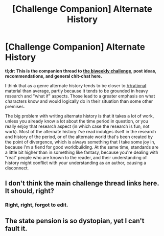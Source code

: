 #+TITLE: [Challenge Companion] Alternate History

* [Challenge Companion] Alternate History
:PROPERTIES:
:Author: alexanderwales
:Score: 12
:DateUnix: 1538601555.0
:DateShort: 2018-Oct-04
:END:
*tl;dr: This is the companion thread to [[https://www.reddit.com/r/rational/comments/9l5e02/biweekly_challenge_alternate_history/?][the biweekly challenge]], post ideas, recommendations, and general chit-chat here.*

I think that as a genre alternate history tends to be closer to [[/r/rational]] material than average, partly because it tends to be grounded in heavy research and "what if" aspects. Those lead to a greater emphasis on what characters know and would logically do in their situation than some other premises.

The big problem with writing alternate history is that it takes a lot of work, unless you already know a lot about the time period in question, or you really enjoy that research aspect (in which case the research is fun, not work). Most of the alternate history I've read indulges itself in the research and history of the period, or of the alternate world that's been created by the point of divergence, which is always something that I take some joy in, because I'm a fiend for good worldbuilding. At the same time, standards are a little bit higher than in something like fantasy, because you're dealing with "real" people who are known to the reader, and their understanding of history might conflict with your understanding as an author, causing a disconnect.


** I don't think the main challenge thread links here. It should, right?
:PROPERTIES:
:Author: LupoCani
:Score: 1
:DateUnix: 1538606965.0
:DateShort: 2018-Oct-04
:END:

*** Right, right, forgot to edit.
:PROPERTIES:
:Author: alexanderwales
:Score: 2
:DateUnix: 1538607210.0
:DateShort: 2018-Oct-04
:END:


** The state pension is so dystopian, yet I can't fault it.
:PROPERTIES:
:Author: causalchain
:Score: 1
:DateUnix: 1538878748.0
:DateShort: 2018-Oct-07
:END:

